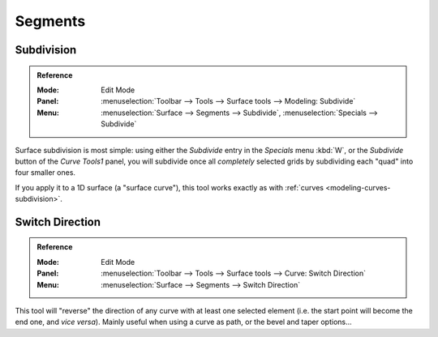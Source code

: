 
********
Segments
********

Subdivision
===========

.. admonition:: Reference
   :class: refbox

   :Mode:      Edit Mode
   :Panel:     :menuselection:`Toolbar --> Tools --> Surface tools --> Modeling: Subdivide`
   :Menu:      :menuselection:`Surface --> Segments --> Subdivide`, :menuselection:`Specials --> Subdivide`

Surface subdivision is most simple:
using either the *Subdivide* entry in the *Specials* menu
:kbd:`W`, or the *Subdivide* button of the *Curve Tools1* panel,
you will subdivide once all *completely* selected grids by subdividing each "quad" into four
smaller ones.

If you apply it to a 1D surface (a "surface curve"),
this tool works exactly as with :ref:`curves <modeling-curves-subdivision>`.


.. _modeling_surfaces_editing_segments_switch-direction:

Switch Direction
================

.. admonition:: Reference
   :class: refbox

   :Mode:      Edit Mode
   :Panel:     :menuselection:`Toolbar --> Tools --> Surface tools --> Curve: Switch Direction`
   :Menu:      :menuselection:`Surface --> Segments --> Switch Direction`

This tool will "reverse" the direction of any curve with at least one selected element
(i.e. the start point will become the end one, and *vice versa*).
Mainly useful when using a curve as path, or the bevel and taper options...
